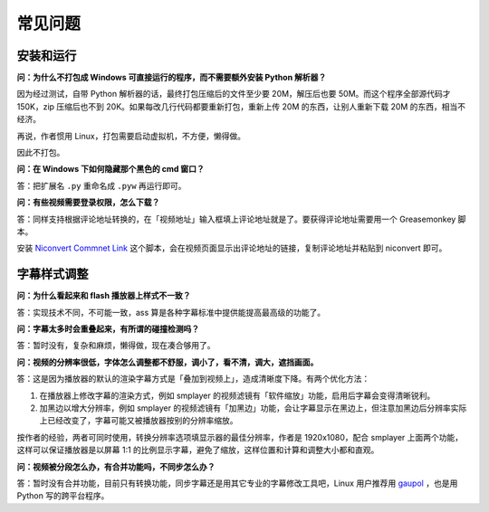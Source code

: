 ########
常见问题
########

安装和运行
==========

**问：为什么不打包成 Windows 可直接运行的程序，而不需要额外安装 Python 解析器？**

因为经过测试，自带 Python 解析器的话，最终打包压缩后的文件至少要 20M，解压后也要 50M。而这个程序全部源代码才 150K，zip 压缩后也不到 20K。如果每改几行代码都要重新打包，重新上传 20M 的东西，让别人重新下载 20M 的东西，相当不经济。

再说，作者惯用 Linux，打包需要启动虚拟机，不方便，懒得做。

因此不打包。

**问：在 Windows 下如何隐藏那个黑色的 cmd 窗口？**

答：把扩展名 ``.py`` 重命名成 ``.pyw`` 再运行即可。

**问：有些视频需要登录权限，怎么下载？**

答：同样支持根据评论地址转换的，在「视频地址」输入框填上评论地址就是了。要获得评论地址需要用一个 Greasemonkey 脚本。

安装 `Niconvert Commnet Link`_ 这个脚本，会在视频页面显示出评论地址的链接，复制评论地址并粘贴到 niconvert 即可。

.. _Niconvert Commnet Link: http://userscripts.org/scripts/show/130401

字幕样式调整
============

**问：为什么看起来和 flash 播放器上样式不一致？**

答：实现技术不同，不可能一致，ass 算是各种字幕标准中提供能提高最高级的功能了。

**问：字幕太多时会重叠起来，有所谓的碰撞检测吗？**

答：暂时没有，复杂和麻烦，懒得做，现在凑合够用了。

**问：视频的分辨率很低，字体怎么调整都不舒服，调小了，看不清，调大，遮挡画面。**

答：这是因为播放器的默认的渲染字幕方式是「叠加到视频上」，造成清晰度下降。有两个优化方法：

1. 在播放器上修改字幕的渲染方式，例如 smplayer 的视频滤镜有「软件缩放」功能，启用后字幕会变得清晰锐利。
   
2. 加黑边以增大分辨率，例如 smplayer 的视频滤镜有「加黑边」功能，会让字幕显示在黑边上，但注意加黑边后分辨率实际上已经改变了，字幕可能又被播放器按别的分辨率缩放。

按作者的经验，两者可同时使用，转换分辨率选项填显示器的最佳分辨率，作者是 1920x1080，配合 smplayer 上面两个功能，这样可以保证播放器是以屏幕 1:1 的比例显示字幕，避免了缩放，这样位置和计算和调整大小都和直观。

**问：视频被分段怎么办，有合并功能吗，不同步怎么办？**

答：暂时没有合并功能，目前只有转换功能，同步字幕还是用其它专业的字幕修改工具吧，Linux 用户推荐用 gaupol_ ，也是用 Python 写的跨平台程序。

.. _gaupol: http://home.gna.org/gaupol/
